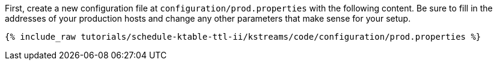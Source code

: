 First, create a new configuration file at `configuration/prod.properties` with the following content. Be sure to fill in the addresses of your production hosts and change any other parameters that make sense for your setup.

+++++
<pre class="snippet"><code class="shell">{% include_raw tutorials/schedule-ktable-ttl-ii/kstreams/code/configuration/prod.properties %}</code></pre>
+++++
